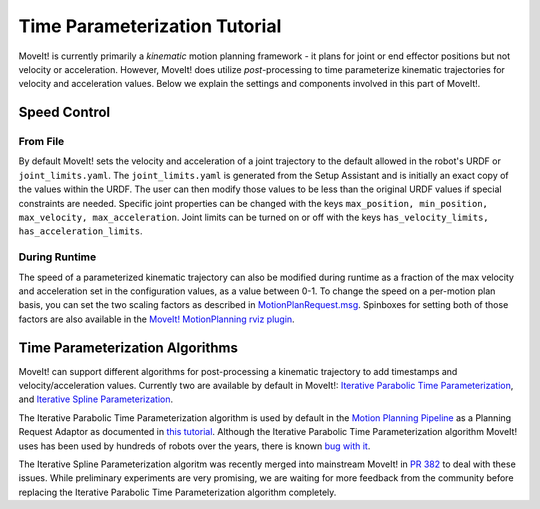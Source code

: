 Time Parameterization Tutorial
==============================

MoveIt! is currently primarily a *kinematic* motion planning framework - it plans for joint or end effector positions but not velocity or acceleration. However, MoveIt! does utilize *post*-processing to time parameterize kinematic trajectories for velocity and acceleration values. Below we explain the settings and components involved in this part of MoveIt!.

Speed Control
-------------

From File
^^^^^^^^^
By default MoveIt! sets the velocity and acceleration of a joint trajectory to the default allowed in the robot's URDF or ``joint_limits.yaml``. The ``joint_limits.yaml`` is generated from the Setup Assistant and is initially an exact copy of the values within the URDF. The user can then modify those values to be less than the original URDF values if special constraints are needed. Specific joint properties can be changed with the keys ``max_position, min_position, max_velocity, max_acceleration``. Joint limits can be turned on or off with the keys ``has_velocity_limits, has_acceleration_limits``.

During Runtime
^^^^^^^^^^^^^^
The speed of a parameterized kinematic trajectory can also be modified during runtime as a fraction of the max velocity and acceleration set in the configuration values, as a value between 0-1. To change the speed on a per-motion plan basis, you can set the two scaling factors as described in `MotionPlanRequest.msg <http://docs.ros.org/kinetic/api/moveit_msgs/html/msg/MotionPlanRequest.html>`_. Spinboxes for setting both of those factors are also available in the `MoveIt! MotionPlanning rviz plugin <../visualization/visualization_tutorial.html>`_.

Time Parameterization Algorithms
--------------------------------
MoveIt! can support different algorithms for post-processing a kinematic trajectory to add timestamps and velocity/acceleration values. Currently two are available by default in MoveIt!: `Iterative Parabolic Time Parameterization <https://github.com/ros-planning/moveit/blob/kinetic-devel/moveit_core/trajectory_processing/src/iterative_time_parameterization.cpp>`_, and `Iterative Spline Parameterization <https://github.com/ros-planning/moveit/blob/kinetic-devel/moveit_core/trajectory_processing/src/iterative_spline_parameterization.cpp>`_.

The Iterative Parabolic Time Parameterization algorithm is used by default in the `Motion Planning Pipeline <../motion_planning_pipeline/motion_planning_pipeline_tutorial.html>`_ as a Planning Request Adaptor as documented in `this tutorial <../motion_planning_pipeline/motion_planning_pipeline_tutorial.html#using-a-planning-request-adapter>`_. Although the Iterative Parabolic Time Parameterization algorithm MoveIt! uses has been used by hundreds of robots over the years, there is known `bug with it <https://github.com/ros-planning/moveit/issues/160>`_.

The Iterative Spline Parameterization algoritm was recently merged into mainstream MoveIt! in `PR 382 <https://github.com/ros-planning/moveit/pull/382>`_ to deal with these issues. While preliminary experiments are very promising, we are waiting for more feedback from the community before replacing the Iterative Parabolic Time Parameterization algorithm completely.